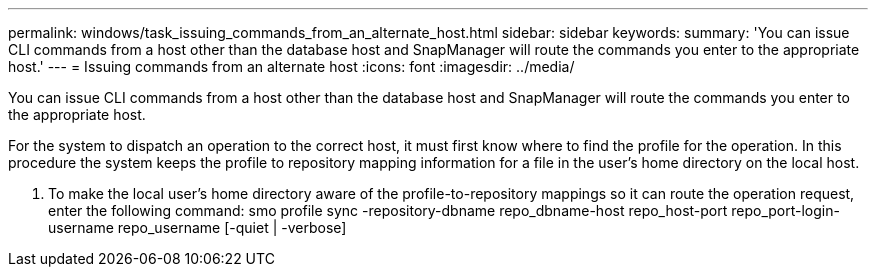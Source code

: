 ---
permalink: windows/task_issuing_commands_from_an_alternate_host.html
sidebar: sidebar
keywords: 
summary: 'You can issue CLI commands from a host other than the database host and SnapManager will route the commands you enter to the appropriate host.'
---
= Issuing commands from an alternate host
:icons: font
:imagesdir: ../media/

[.lead]
You can issue CLI commands from a host other than the database host and SnapManager will route the commands you enter to the appropriate host.

For the system to dispatch an operation to the correct host, it must first know where to find the profile for the operation. In this procedure the system keeps the profile to repository mapping information for a file in the user's home directory on the local host.

. To make the local user's home directory aware of the profile-to-repository mappings so it can route the operation request, enter the following command: smo profile sync -repository-dbname repo_dbname-host repo_host-port repo_port-login-username repo_username [-quiet | -verbose]
